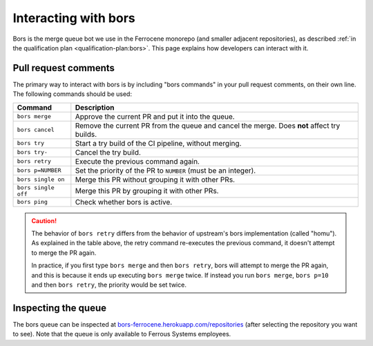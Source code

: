 .. SPDX-License-Identifier: MIT OR Apache-2.0
   SPDX-FileCopyrightText: The Ferrocene Developers

Interacting with bors
=====================

Bors is the merge queue bot we use in the Ferrocene monorepo (and smaller
adjacent repositories), as described :ref:`in the qualification plan
<qualification-plan:bors>`. This page explains how developers can interact with
it.

Pull request comments
---------------------

The primary way to interact with bors is by including "bors commands" in your
pull request comments, on their own line. The following commands should be
used:

.. list-table::
   :header-rows: 1

   * - Command
     - Description

   * - ``bors merge``
     - Approve the current PR and put it into the queue.

   * - ``bors cancel``
     - Remove the current PR from the queue and cancel the merge. Does **not** affect try builds.

   * - ``bors try``
     - Start a try build of the CI pipeline, without merging.

   * - ``bors try-``
     - Cancel the try build.

   * - ``bors retry``
     - Execute the previous command again.

   * - ``bors p=NUMBER``
     - Set the priority of the PR to ``NUMBER`` (must be an integer).

   * - ``bors single on``
     - Merge this PR without grouping it with other PRs.

   * - ``bors single off``
     - Merge this PR by grouping it with other PRs.

   * - ``bors ping``
     - Check whether bors is active.

.. caution::

   The behavior of ``bors retry`` differs from the behavior of upstream's bors
   implementation (called "homu"). As explained in the table above, the retry
   command re-executes the previous command, it doesn't attempt to merge the PR
   again.

   In practice, if you first type ``bors merge`` and then ``bors retry``, bors
   will attempt to merge the PR again, and this is because it ends up executing
   ``bors merge`` twice. If instead you run ``bors merge``, ``bors p=10``
   and then ``bors retry``, the priority would be set twice.

Inspecting the queue
--------------------

The bors queue can be inspected at `bors-ferrocene.herokuapp.com/repositories
<https://bors-ferrocene.herokuapp.com/repositories>`_ (after selecting the
repository you want to see). Note that the queue is only available to Ferrous
Systems employees.
